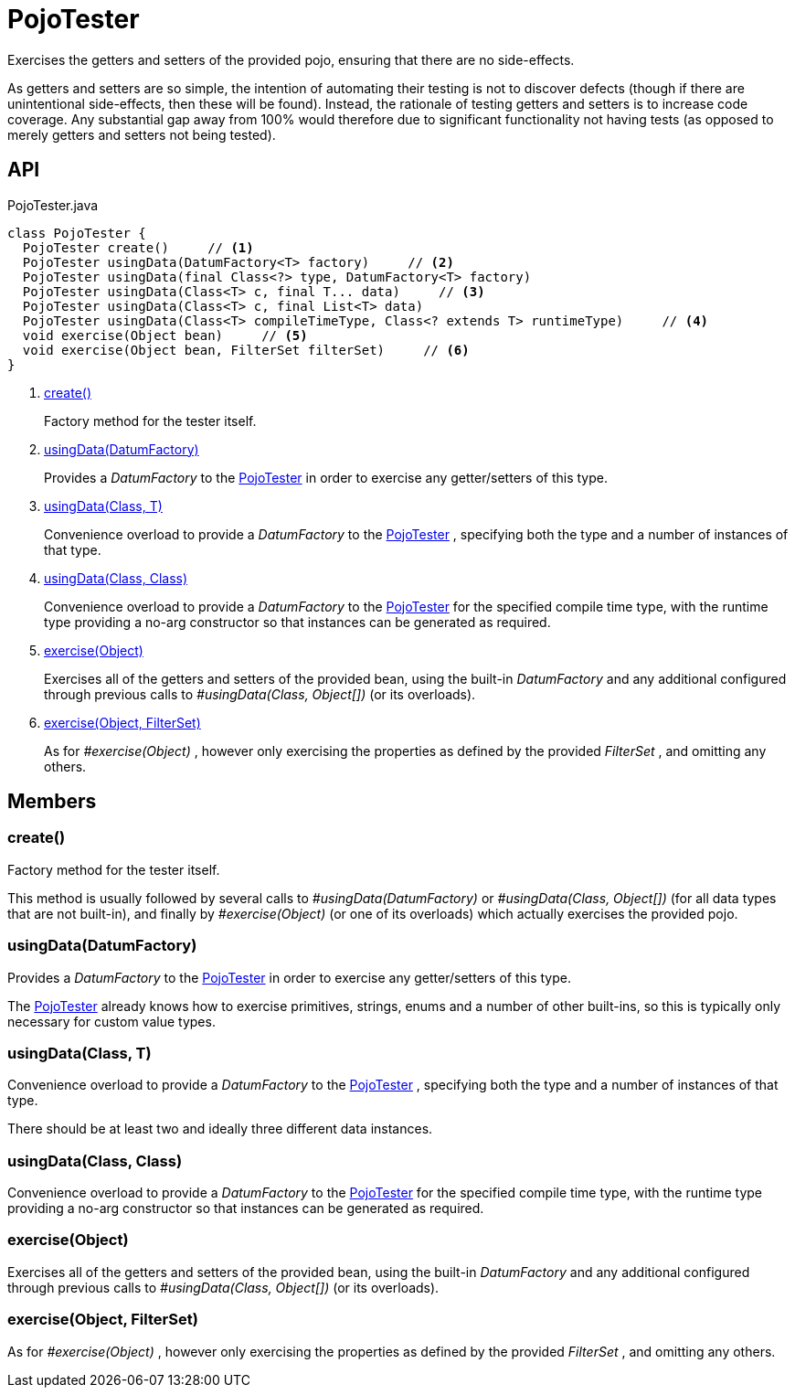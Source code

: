 = PojoTester
:Notice: Licensed to the Apache Software Foundation (ASF) under one or more contributor license agreements. See the NOTICE file distributed with this work for additional information regarding copyright ownership. The ASF licenses this file to you under the Apache License, Version 2.0 (the "License"); you may not use this file except in compliance with the License. You may obtain a copy of the License at. http://www.apache.org/licenses/LICENSE-2.0 . Unless required by applicable law or agreed to in writing, software distributed under the License is distributed on an "AS IS" BASIS, WITHOUT WARRANTIES OR  CONDITIONS OF ANY KIND, either express or implied. See the License for the specific language governing permissions and limitations under the License.

Exercises the getters and setters of the provided pojo, ensuring that there are no side-effects.

As getters and setters are so simple, the intention of automating their testing is not to discover defects (though if there are unintentional side-effects, then these will be found). Instead, the rationale of testing getters and setters is to increase code coverage. Any substantial gap away from 100% would therefore due to significant functionality not having tests (as opposed to merely getters and setters not being tested).

== API

[source,java]
.PojoTester.java
----
class PojoTester {
  PojoTester create()     // <.>
  PojoTester usingData(DatumFactory<T> factory)     // <.>
  PojoTester usingData(final Class<?> type, DatumFactory<T> factory)
  PojoTester usingData(Class<T> c, final T... data)     // <.>
  PojoTester usingData(Class<T> c, final List<T> data)
  PojoTester usingData(Class<T> compileTimeType, Class<? extends T> runtimeType)     // <.>
  void exercise(Object bean)     // <.>
  void exercise(Object bean, FilterSet filterSet)     // <.>
}
----

<.> xref:#create__[create()]
+
--
Factory method for the tester itself.
--
<.> xref:#usingData__DatumFactory[usingData(DatumFactory)]
+
--
Provides a _DatumFactory_ to the xref:refguide:testing:index/unittestsupport/applib/dom/pojo/PojoTester.adoc[PojoTester] in order to exercise any getter/setters of this type.
--
<.> xref:#usingData__Class_T[usingData(Class, T)]
+
--
Convenience overload to provide a _DatumFactory_ to the xref:refguide:testing:index/unittestsupport/applib/dom/pojo/PojoTester.adoc[PojoTester] , specifying both the type and a number of instances of that type.
--
<.> xref:#usingData__Class_Class[usingData(Class, Class)]
+
--
Convenience overload to provide a _DatumFactory_ to the xref:refguide:testing:index/unittestsupport/applib/dom/pojo/PojoTester.adoc[PojoTester] for the specified compile time type, with the runtime type providing a no-arg constructor so that instances can be generated as required.
--
<.> xref:#exercise__Object[exercise(Object)]
+
--
Exercises all of the getters and setters of the provided bean, using the built-in _DatumFactory_ and any additional configured through previous calls to _#usingData(Class, Object[])_ (or its overloads).
--
<.> xref:#exercise__Object_FilterSet[exercise(Object, FilterSet)]
+
--
As for _#exercise(Object)_ , however only exercising the properties as defined by the provided _FilterSet_ , and omitting any others.
--

== Members

[#create__]
=== create()

Factory method for the tester itself.

This method is usually followed by several calls to _#usingData(DatumFactory)_ or _#usingData(Class, Object[])_ (for all data types that are not built-in), and finally by _#exercise(Object)_ (or one of its overloads) which actually exercises the provided pojo.

[#usingData__DatumFactory]
=== usingData(DatumFactory)

Provides a _DatumFactory_ to the xref:refguide:testing:index/unittestsupport/applib/dom/pojo/PojoTester.adoc[PojoTester] in order to exercise any getter/setters of this type.

The xref:refguide:testing:index/unittestsupport/applib/dom/pojo/PojoTester.adoc[PojoTester] already knows how to exercise primitives, strings, enums and a number of other built-ins, so this is typically only necessary for custom value types.

[#usingData__Class_T]
=== usingData(Class, T)

Convenience overload to provide a _DatumFactory_ to the xref:refguide:testing:index/unittestsupport/applib/dom/pojo/PojoTester.adoc[PojoTester] , specifying both the type and a number of instances of that type.

There should be at least two and ideally three different data instances.

[#usingData__Class_Class]
=== usingData(Class, Class)

Convenience overload to provide a _DatumFactory_ to the xref:refguide:testing:index/unittestsupport/applib/dom/pojo/PojoTester.adoc[PojoTester] for the specified compile time type, with the runtime type providing a no-arg constructor so that instances can be generated as required.

[#exercise__Object]
=== exercise(Object)

Exercises all of the getters and setters of the provided bean, using the built-in _DatumFactory_ and any additional configured through previous calls to _#usingData(Class, Object[])_ (or its overloads).

[#exercise__Object_FilterSet]
=== exercise(Object, FilterSet)

As for _#exercise(Object)_ , however only exercising the properties as defined by the provided _FilterSet_ , and omitting any others.
